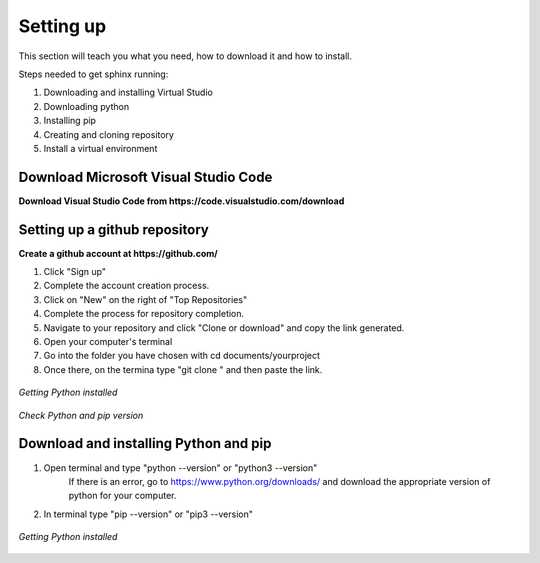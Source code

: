 .. _settingup:

Setting up
=================

This section will teach you what you need, how to download it and how to install.

Steps needed to get sphinx running:

1. Downloading and installing Virtual Studio
2. Downloading python
3. Installing pip
4. Creating and cloning repository
5. Install a virtual environment

Download Microsoft Visual Studio Code 
--------------------------------------

**Download Visual Studio Code from https://code.visualstudio.com/download**

Setting up a github repository
------------------------------

**Create a github account at https://github.com/**

1. Click "Sign up"
2. Complete the account creation process. 
3. Click on "New" on the right of "Top Repositories"
4. Complete the process for repository completion. 
5. Navigate to your repository and click "Clone or download" and copy the link generated.
6. Open your computer's terminal
7. Go into the folder you have chosen with cd documents/yourproject
8. Once there, on the termina type "git clone " and then paste the link.

.. figure:: /images/github_repository.png
   :alt: Python 
   :align: center

   *Getting Python installed*



*Check Python and pip version*

Download and installing Python and pip
--------------------------------------

1. Open terminal and type "python --version" or "python3 --version"
    If there is an error, go to https://www.python.org/downloads/ and download 
    the appropriate version of python for your computer.
2. In terminal type "pip --version" or "pip3 --version" 

.. figure:: /images/python-logo-master-v3-TM-flattened.png
   :alt: Python 
   :align: center

   *Getting Python installed*

